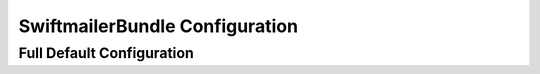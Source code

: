 .. index::
   single: Configuration Reference; Swiftmailer

SwiftmailerBundle Configuration
===============================

Full Default Configuration
--------------------------

.. configuration-block::

    .. code-block:: yaml

        swiftmailer:
            transport:           smtp
            username:            ~
            password:            ~
            host:                localhost
            port:                false
            encryption:          ~
            auth_mode:           ~
            spool:
                type:                file
                path:                %kernel.cache_dir%/swiftmailer/spool
            delivery_address:    ~
            disable_delivery:    ~
            logging:             true